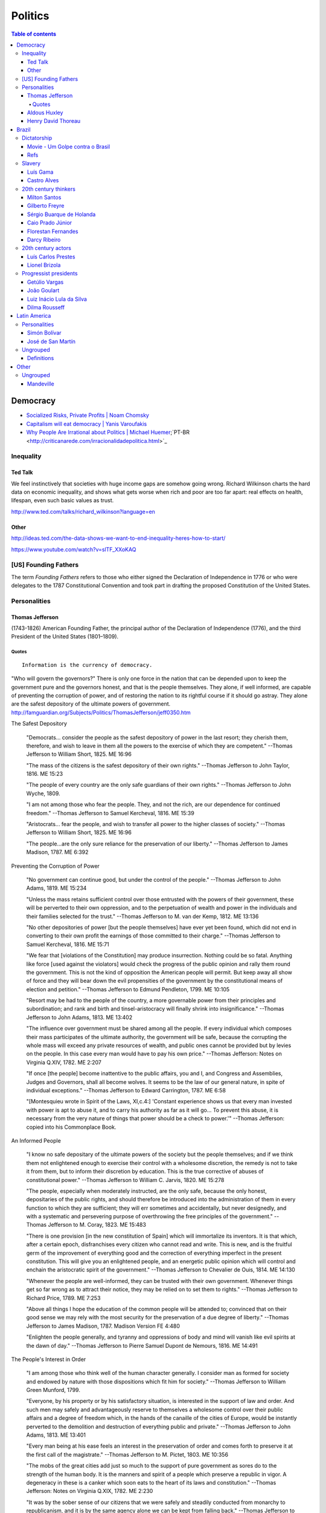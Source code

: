 Politics
############

.. contents:: Table of contents

Democracy
*************
- `Socialized Risks, Private Profits | Noam Chomsky <http://dl.dropbox.com/u/6569986/webpage/big/polits_chomsky.mp4>`_

- `Capitalism will eat democracy | Yanis Varoufakis <https://www.youtube.com/watch?v=GB4s5b9NL3I>`_

- `Why People Are Irrational about Politics | Michael Huemer <http://www.owl232.net/irrationality.htm>`_;`PT-BR <http://criticanarede.com/irracionalidadepolitica.html>`_

Inequality
=============
Ted Talk
----------
We feel instinctively that societies with huge income gaps are somehow going wrong. Richard Wilkinson charts the hard data on economic inequality, and shows what gets worse when rich and poor are too far apart: real effects on health, lifespan, even such basic values as trust.

http://www.ted.com/talks/richard_wilkinson?language=en

Other
-----------
http://ideas.ted.com/the-data-shows-we-want-to-end-inequality-heres-how-to-start/

https://www.youtube.com/watch?v=slTF_XXoKAQ

[US] Founding Fathers
=======================
The term *Founding Fathers* refers to those who either signed the Declaration of Independence in 1776 or who were delegates to the 1787 Constitutional Convention and took part in drafting the proposed Constitution of the United States.

Personalities
===============
Thomas Jefferson
-----------------
(1743-1826) American Founding Father, the principal author of the Declaration of Independence (1776), and the third President of the United States (1801–1809).

Quotes
^^^^^^^^^
::

    Information is the currency of democracy.

"Who will govern the governors?" There is only one force in the nation that can be depended upon to keep the government pure and the governors honest, and that is the people themselves. They alone, if well informed, are capable of preventing the corruption of power, and of restoring the nation to its rightful course if it should go astray. They alone are the safest depository of the ultimate powers of government. http://famguardian.org/Subjects/Politics/ThomasJefferson/jeff0350.htm

The Safest Depository
    
    "Democrats... consider the people as the safest depository of power in the last resort; they cherish them, therefore, and wish to leave in them all the powers to the exercise of which they are competent." --Thomas Jefferson to William Short, 1825. ME 16:96

    "The mass of the citizens is the safest depository of their own rights." --Thomas Jefferson to John Taylor, 1816. ME 15:23

    "The people of every country are the only safe guardians of their own rights." --Thomas Jefferson to John Wyche, 1809.

    "I am not among those who fear the people. They, and not the rich, are our dependence for continued freedom." --Thomas Jefferson to Samuel Kercheval, 1816. ME 15:39

    "Aristocrats... fear the people, and wish to transfer all power to the higher classes of society." --Thomas Jefferson to William Short, 1825. ME 16:96

    "The people...are the only sure reliance for the preservation of our liberty." --Thomas Jefferson to James Madison, 1787. ME 6:392

Preventing the Corruption of Power

    "No government can continue good, but under the control of the people." --Thomas Jefferson to John Adams, 1819. ME 15:234

    "Unless the mass retains sufficient control over those entrusted with the powers of their government, these will be perverted to their own oppression, and to the perpetuation of wealth and power in the individuals and their families selected for the trust." --Thomas Jefferson to M. van der Kemp, 1812. ME 13:136

    "No other depositories of power [but the people themselves] have ever yet been found, which did not end in converting to their own profit the earnings of those committed to their charge." --Thomas Jefferson to Samuel Kercheval, 1816. ME 15:71

    "We fear that [violations of the Constitution] may produce insurrection. Nothing could be so fatal. Anything like force [used against the violators] would check the progress of the public opinion and rally them round the government. This is not the kind of opposition the American people will permit. But keep away all show of force and they will bear down the evil propensities of the government by the constitutional means of election and petition." --Thomas Jefferson to Edmund Pendleton, 1799. ME 10:105

    "Resort may be had to the people of the country, a more governable power from their principles and subordination; and rank and birth and tinsel-aristocracy will finally shrink into insignificance." --Thomas Jefferson to John Adams, 1813. ME 13:402

    "The influence over government must be shared among all the people. If every individual which composes their mass participates of the ultimate authority, the government will be safe, because the corrupting the whole mass will exceed any private resources of wealth, and public ones cannot be provided but by levies on the people. In this case every man would have to pay his own price." --Thomas Jefferson: Notes on Virginia Q.XIV, 1782. ME 2:207

    "If once [the people] become inattentive to the public affairs, you and I, and Congress and Assemblies, Judges and Governors, shall all become wolves. It seems to be the law of our general nature, in spite of individual exceptions." --Thomas Jefferson to Edward Carrington, 1787. ME 6:58

    "[Montesquieu wrote in Spirit of the Laws, XI,c.4:] 'Constant experience shows us that every man invested with power is apt to abuse it, and to carry his authority as far as it will go... To prevent this abuse, it is necessary from the very nature of things that power should be a check to power.'" --Thomas Jefferson: copied into his Commonplace Book.

An Informed People

    "I know no safe depositary of the ultimate powers of the society but the people themselves; and if we think them not enlightened enough to exercise their control with a wholesome discretion, the remedy is not to take it from them, but to inform their discretion by education. This is the true corrective of abuses of constitutional power." --Thomas Jefferson to William C. Jarvis, 1820. ME 15:278

    "The people, especially when moderately instructed, are the only safe, because the only honest, depositaries of the public rights, and should therefore be introduced into the administration of them in every function to which they are sufficient; they will err sometimes and accidentally, but never designedly, and with a systematic and persevering purpose of overthrowing the free principles of the government." --Thomas Jefferson to M. Coray, 1823. ME 15:483

    "There is one provision [in the new constitution of Spain] which will immortalize its inventors. It is that which, after a certain epoch, disfranchises every citizen who cannot read and write. This is new, and is the fruitful germ of the improvement of everything good and the correction of everything imperfect in the present constitution. This will give you an enlightened people, and an energetic public opinion which will control and enchain the aristocratic spirit of the government." --Thomas Jefferson to Chevalier de Ouis, 1814. ME 14:130

    "Whenever the people are well-informed, they can be trusted with their own government. Whenever things get so far wrong as to attract their notice, they may be relied on to set them to rights." --Thomas Jefferson to Richard Price, 1789. ME 7:253

    "Above all things I hope the education of the common people will be attended to; convinced that on their good sense we may rely with the most security for the preservation of a due degree of liberty." --Thomas Jefferson to James Madison, 1787. Madison Version FE 4:480

    "Enlighten the people generally, and tyranny and oppressions of body and mind will vanish like evil spirits at the dawn of day." --Thomas Jefferson to Pierre Samuel Dupont de Nemours, 1816. ME 14:491

The People's Interest in Order

    "I am among those who think well of the human character generally. I consider man as formed for society and endowed by nature with those dispositions which fit him for society." --Thomas Jefferson to William Green Munford, 1799.

    "Everyone, by his property or by his satisfactory situation, is interested in the support of law and order. And such men may safely and advantageously reserve to themselves a wholesome control over their public affairs and a degree of freedom which, in the hands of the canaille of the cities of Europe, would be instantly perverted to the demolition and destruction of everything public and private." --Thomas Jefferson to John Adams, 1813. ME 13:401

    "Every man being at his ease feels an interest in the preservation of order and comes forth to preserve it at the first call of the magistrate." --Thomas Jefferson to M. Pictet, 1803. ME 10:356

    "The mobs of the great cities add just so much to the support of pure government as sores do to the strength of the human body. It is the manners and spirit of a people which preserve a republic in vigor. A degeneracy in these is a canker which soon eats to the heart of its laws and constitution." --Thomas Jefferson: Notes on Virginia Q.XIX, 1782. ME 2:230

    "It was by the sober sense of our citizens that we were safely and steadily conducted from monarchy to republicanism, and it is by the same agency alone we can be kept from falling back." --Thomas Jefferson to Arthur Campbell, 1797. ME 9:421

    "To the sincere spirit of republicanism are naturally associated the love of country, devotion to its liberty, its right and its honor." --Thomas Jefferson: Reply to Virginia Legislature, 1809. ME 16:333

    "[It is the people's] conviction that a solid Union is the best rock of their safety." --Thomas Jefferson to C. W. F. Dumas, 1791. ME 8:197

    "The cement of this Union is in the heart-blood of every American. I do not believe there is on earth a government established on so immovable a basis." --Thomas Jefferson to Lafayette, 1815. ME 14:252

    "Possessed of the blessing of self-government and of such a portion of civil liberty as no other civilized nation enjoys, it now behooves us to guard and preserve them by a continuance of the sacrifices and exertions by which they were acquired, and especially to nourish that Union which is their sole guarantee." --Thomas Jefferson: Reply to New London Plymouth Society, 1809. ME 16:360

ME, FE = Memorial Edition, Ford Edition.

Aldous Huxley
---------------
(1894-1963)

Good biography: http://www.egs.edu/library/aldous-huxley/biography/

*While Aldous Huxley's early works would clearly be focused on defending a kind of humanism, he would become more and more interested in spiritual questions. He would particularly become interested in parapsychology and mysticism.*

:: 

    A democracy which makes or even effectively prepares for modern,
    scientific war must necessarily cease to be democratic.
    No country can be really well prepared for modern war unless
    it is governed by a tyrant, at the head of a highly trained
    and perfectly obedient bureaucracy. (1937)

*Brave New World* (1932) and *Brave New World Revisited* (1958).

::

    The perfect dictatorship would have the appearance of democracy,
    a prison without walls in which the prisoners would not dream of escape.
    A system of slavery where, through consumption and entertainment,
    slaves would love their servitude. (1932)

Henry David Thoreau 
---------------------
(1817-1862)

::

    Unjust laws exist; shall we be content to obey them, or shall we endeavor to 
    amend them, and obey them until we have succeeded, or shall we transgress them
    at once? Men generally, under such a government as this, think that they ought
    to wait until they have persuaded the majority to alter them. They think that,
    if they should resist, the remedy would be worse than the evil. But it is the
    fault of the government itself that the remedy is worse than the evil. It makes
    it worse. Why is it not more apt to anticipate and provide for reform? Why does
    it not cherish its wise minority? Why does it cry and resist before it is hurt?
    Why does it not encourage its citizens to be on the alert to point out its
    faults, and do better than it would have them?

Civil Disobedience and Other Essays (1849)


Brazil
*******************
Dictatorship
==============
Movie - Um Golpe contra o Brasil
-----------------------------------
By Alípio Freire.

http://www.nucleomemoria.org.br/noticias/internas/id/453

Refs
--------
http://cartamaior.com.br/?/Editoria/Direitos-Humanos/Morte-e-ressurreicao-de-um-fantasma/5/33703


Slavery
=========
Luís Gama
------------
(1830-1882) Brazilian Romantic poet, journalist, lawyer and a prominent abolitionist.
::

    O escravo que mata o senhor, seja em que circunstância for, mata sempre em legítima defesa.

Castro Alves
-------------
(1847-1871) Poet and playwright, famous for his abolitionist and republican poems. He won the epithet of "O Poeta dos Escravos" ("The Poet of the Slaves"). He wrote "O Navio Negreiro" (1880).


20th century thinkers
=========================
Milton Santos
----------------
(1926-2001) Geographer, who became known for pioneer works in various fields in geography, notably urban development in developing countries.

[Portuguese] A obra de Milton Santos é inovadora e grandiosa ao abordar o conceito de espaço. De território onde todos se encontram, o espaço, com as novas tecnologias, adquiriu novas características para se tornar um "conjunto indissociável de sistemas de objetos e sistemas de ações".

Gilberto Freyre
-------------------
(1900-1987) Sociologist, anthropologist, historian, writer, painter, journalist and congressman. He is commonly associated with other great Brazilian cultural interpreters of the first half of the 20th century, such as Sérgio Buarque de Holanda and Caio Prado Júnior. His best-known work is a sociological treatise named Casa-Grande & Senzala. Two sequels followed, The Mansions and the Shanties: the making of modern Brazil and Order and Progress: Brazil from monarchy to republic. The trilogy is generally considered a classic of modern cultural anthropology and social history.

Sérgio Buarque de Holanda
---------------------------
(1902-1982) Writer, journalist and historian.

[Portuguese] A partir de 1960, passou a coordenar o projeto da "História Geral da Civilização Brasileira".

Caio Prado Júnior
---------------------
(1907-1990) Historian. His works inaugurated a Brazilian historiographic tradition identified with Marxism, aiming at explaining the Brazilian colonial society. 

Florestan Fernandes
---------------------
(1920-1995) Sociologist and politician.

[Portuguese] A obra "A revolução burguesa no Brasil" (1975) renova radicalmente concepções tradicionais e contemporâneas da burguesia e do desenvolvimento do capitalismo no país, com interpretações alinhadas à dialética marxista.

Darcy Ribeiro
------------------
(1922-1997) Anthropologist, author and politician. His ideas of Latin American identity have influenced several later studies. He is known for his studies focusing Indians and education in the country.


20th century actors
=======================
Luís Carlos Prestes
---------------------
(1898-1990) was one of the organizers of the 1920s *tenente* revolts and the Communist opposition to the dictatorship of Getúlio Vargas in Brazil. Member of the PCB and partner of Olga Benário.

Lionel Brizola
----------------
(1922-2004) Launched in politics by Getúlio Vargas, Brizola was the only politician to serve as governor of two different states in Brazil. He was vice-president of the *Socialist International*, as well as Honorary President of that organization from October 2003 until his death in June 2004. 


Progressist presidents
========================
Getúlio Vargas
----------------
(1882-1954) [1930-1945] as "dictator" and [1951-1954] democratically elected.

João Goulart
--------------
(1918-1976) [1961-1964]. 
He is considered as the last left-wing President of the country until Luiz Inácio Lula da Silva took office in 2003.

Luiz Inácio Lula da Silva
---------------------------
(1945-) [2003-2010]. Founding member of the Workers' Party (PT – Partido dos Trabalhadores). He is often regarded as one of the most popular politicians in the history of Brazil and, at the time of his mandate, one of the most popular in the world. Social programs like Bolsa Família and Fome Zero are hallmarks of his time in office. Lula played a prominent role in recent international relations developments, including the nuclear program of Iran and global warming, and was described as "a man with audacious ambitions to alter the balance of power among nations." He was featured in Time‍ '​s The 100 Most Influential People in the World for 2010,[8] and has been called "the most successful politician of his time."

Dilma Rousseff
----------------
(1947-) [2011-2018]. She is the first woman to be president. She became a socialist during her youth, and following the 1964 coup d'état joined various left-wing and Marxist urban guerrilla groups that fought against the military dictatorship. Rousseff was eventually captured and was jailed between 1970 and 1972, where she was reportedly tortured.

After her release, Rousseff rebuilt her life in Porto Alegre with Carlos Araújo, who would be her partner for 30 years. Both helped found the Democratic Labour Party (PDT) in Rio Grande do Sul, participating in several of the party's electoral campaigns. She is involved in politics since then.


Latin America
***************
Personalities
===============
Simón Bolívar
--------------
(1783-1830) Venezuelan military and political leader who played an instrumental role in the establishment of Venezuela, Ecuador, Bolivia, Peru and Colombia as sovereign states independent of Spanish rule.

José de San Martín
-------------------
(1778-1850) Argentine general and the prime leader of the southern part of South America's successful struggle for independence from the Spanish Empire.

Ungrouped
==============
- `Latin American Revolutions: Crash Course <https://www.youtube.com/watch?v=ZBw35Ze3bg8>`_
- `War and Nation Building in Latin America: Crash Course <https://www.youtube.com/watch?v=v6xi8_7Fy6Y>`_

Definitions
------------
- peninsulares: white people, (*full European*) born in Europe, living in Latin America.
- creoles: white people (*full European descendant*), born in Latin America.
- mestizos: Mixture of Native American and white people. Same as *caboclo*.
- mulattos: Mixture of African (*black people*) and
- caboclos:
- pardos: 


Other
********
Ungrouped
============
- `Leandro Zayd YouTube Channel <https://www.youtube.com/user/leandrozaydvlog>`_

- `Capitalism and Socialism: Crash Course <https://www.youtube.com/watch?v=B3u4EFTwprM>`_

- `Money & Debt: Crash Course <https://www.youtube.com/watch?v=94BtOtGVqLw>`_

- `Politics and the English Language <http://www.orwell.ru/library/essays/politics/english/e_polit/>`_

Mandeville
-----------
    [...] numa nação livre em que não sejam permitidos escravos, a riqueza mais segura consiste numa porção de pobres laboriosos. Para fazer a sociedade (que, obviamente consiste de não trabalhadores) feliz, e o povo contente, mesmo nas piores circunstâncias, é necessário que a grande maioria permaneça tanto ignorante quanto pobre.
    (MANDEVILLE, 1728)
